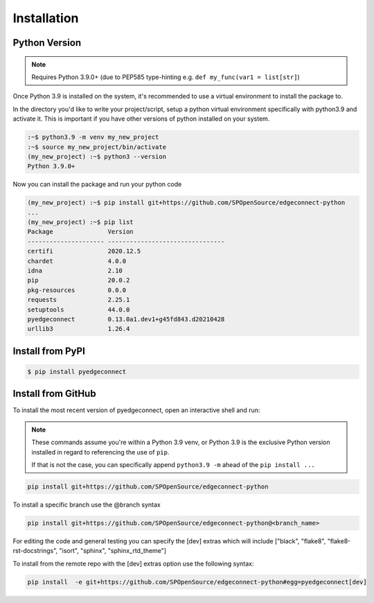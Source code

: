 =======================
Installation
=======================

Python Version
---------------

.. note::

    Requires Python 3.9.0+ (due to PEP585 type-hinting e.g.
    ``def my_func(var1 = list[str]``)

Once Python 3.9 is installed on the system, it's recommended to use a
virtual environment to install the package to.

In the directory you'd like to write your project/script, setup a python
virtual environment specifically with python3.9 and activate it. This
is important if you have other versions of python installed on your
system.

.. code:: bash

    :~$ python3.9 -m venv my_new_project
    :~$ source my_new_project/bin/activate
    (my_new_project) :~$ python3 --version
    Python 3.9.0+

Now you can install the package and run your python code

.. code:: bash

    (my_new_project) :~$ pip install git+https://github.com/SPOpenSource/edgeconnect-python
    ...
    (my_new_project) :~$ pip list
    Package               Version
    --------------------- --------------------------------
    certifi               2020.12.5
    chardet               4.0.0
    idna                  2.10
    pip                   20.0.2
    pkg-resources         0.0.0
    requests              2.25.1
    setuptools            44.0.0
    pyedgeconnect         0.13.0a1.dev1+g45fd843.d20210428
    urllib3               1.26.4

Install from PyPI
-------------------

.. code:: bash

    $ pip install pyedgeconnect


Install from GitHub
-------------------

To install the most recent version of pyedgeconnect, open an
interactive shell and run:

.. note::

    These commands assume you're within a Python 3.9 venv, or Python 3.9
    is the exclusive Python version installed in regard to referencing
    the use of ``pip``.

    If that is not the case, you can specifically append
    ``python3.9 -m`` ahead of the ``pip install ...``

.. code:: python

    pip install git+https://github.com/SPOpenSource/edgeconnect-python

To install a specific branch use the @branch syntax

.. code:: python

    pip install git+https://github.com/SPOpenSource/edgeconnect-python@<branch_name>

For editing the code and general testing you can specify the [dev]
extras which will include ["black", "flake8", "flake8-rst-docstrings",
"isort", "sphinx", "sphinx_rtd_theme"]

To install from the remote repo with the [dev] extras option use the
following syntax:

.. code::

    pip install  -e git+https://github.com/SPOpenSource/edgeconnect-python#egg=pyedgeconnect[dev]


